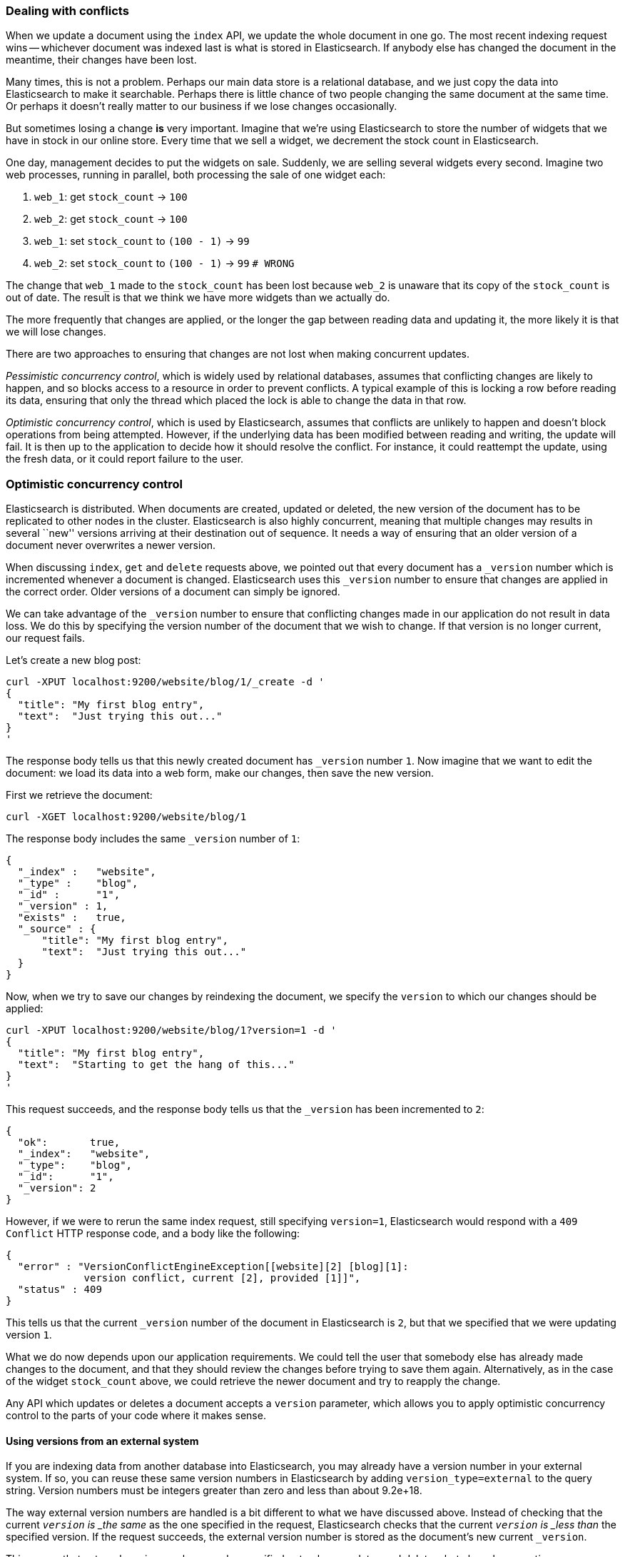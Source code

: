 [[version-control]]
=== Dealing with conflicts

When we update a document using the `index` API, we update the whole document
in one go. The most recent indexing request wins -- whichever document was
indexed last is what is stored in Elasticsearch. If anybody else has changed
the document in the meantime, their changes have been lost.

Many times, this is not a problem.  Perhaps our main data store is a relational
database, and we just copy the data into Elasticsearch to make it searchable.
Perhaps there is little chance of two people changing the same
document at the same time. Or perhaps it doesn't really matter to our
business if we lose changes occasionally.

But sometimes losing a change *is* very important.  Imagine that
we're using Elasticsearch to store the number of widgets that we have
in stock in our online store. Every time that we sell a widget,
we decrement the stock count in Elasticsearch.

One day, management decides to put the widgets on sale. Suddenly, we are
selling several widgets every second. Imagine two web processes, running in
parallel, both processing the sale of one widget each:

1. `web_1`: get `stock_count` -> `100`
2. `web_2`: get `stock_count` -> `100`
3. `web_1`: set `stock_count` to `(100 - 1)` -> `99`
4. `web_2`: set `stock_count` to `(100 - 1)` -> `99`  `# WRONG`

The change that `web_1` made to the `stock_count` has been lost
because `web_2` is unaware that its copy of the `stock_count` is out of date.
The result is that we think we have more widgets than we actually do.

The more frequently that changes are applied, or the longer the gap
between reading data and updating it, the more likely it is that we
will lose changes.

There are two approaches to ensuring that changes are not lost when
making concurrent updates.

_Pessimistic concurrency control_, which is widely used by relational databases,
assumes that conflicting changes are likely to happen, and so blocks
access to a resource in order to prevent conflicts. A typical
example of this is locking a row before reading its data, ensuring that
only the thread which placed the lock is able to change the data in that row.

_Optimistic concurrency control_, which is used by Elasticsearch,
assumes that conflicts are unlikely to happen and doesn't block operations
from being attempted. However, if the underlying
data has been modified between reading and writing, the update will fail.
It is then up to the application to decide how it should resolve the conflict.
For instance, it could reattempt the update, using the fresh
data, or it could report failure to the user.

=== Optimistic concurrency control

Elasticsearch is distributed.  When documents are
created, updated or deleted, the new version of the document has to be
replicated to other nodes in the cluster.  Elasticsearch is also highly
concurrent, meaning that multiple changes may results in several ``new''
versions arriving at their destination out of sequence. It needs a way of
ensuring that an older version of a document never overwrites a newer version.

When discussing `index`, `get` and `delete` requests above, we pointed
out that every document has a `_version` number which is incremented whenever
a document is changed. Elasticsearch uses this `_version` number to ensure
that changes are applied in the correct order. Older versions of a document
can simply be ignored.

We can take advantage of the `_version` number to ensure that conflicting
changes made in our application do not result in data loss.
We do this by specifying the version number of the document that we wish
to change.  If that version is no longer current, our request fails.

Let's create a new blog post:

    curl -XPUT localhost:9200/website/blog/1/_create -d '
    {
      "title": "My first blog entry",
      "text":  "Just trying this out..."
    }
    '

The response body tells us that this newly created document has `_version`
number `1`.  Now imagine that we want to edit the document: we load its data
into a web form, make our changes, then save the new version.

First we retrieve the document:

    curl -XGET localhost:9200/website/blog/1

The response body includes the same `_version` number of `1`:

    {
      "_index" :   "website",
      "_type" :    "blog",
      "_id" :      "1",
      "_version" : 1,
      "exists" :   true,
      "_source" : {
          "title": "My first blog entry",
          "text":  "Just trying this out..."
      }
    }

Now, when we try to save our changes by reindexing the document, we specify
the `version` to which our changes should be applied:

    curl -XPUT localhost:9200/website/blog/1?version=1 -d '
    {
      "title": "My first blog entry",
      "text":  "Starting to get the hang of this..."
    }
    '

This request succeeds, and the response body tells us that the `_version`
has been incremented to `2`:

    {
      "ok":       true,
      "_index":   "website",
      "_type":    "blog",
      "_id":      "1",
      "_version": 2
    }

However, if we were to rerun the same index request, still specifying
`version=1`, Elasticsearch would respond with a `409 Conflict` HTTP response
code, and a body like the following:

    {
      "error" : "VersionConflictEngineException[[website][2] [blog][1]:
                 version conflict, current [2], provided [1]]",
      "status" : 409
    }

This tells us that the current `_version` number of the document in
Elasticsearch is `2`, but that we specified that we were updating version `1`.

What we do now depends upon our application requirements.  We could tell
the user that somebody else has already made changes to the document,
and that they should review the changes before trying to save them again.
Alternatively, as in the case of the widget `stock_count` above, we could
retrieve the newer document and try to reapply the change.

Any API which updates or deletes a document accepts a `version`
parameter, which allows you to apply optimistic concurrency control
to the parts of your code where it makes sense.

==== Using versions from an external system

If you are indexing data from another database into Elasticsearch, you
may already have a version number in your external system.  If so,
you can reuse these same version numbers in Elasticsearch by adding
`version_type=external` to the query string. Version numbers must
be integers greater than zero and less than about 9.2e+18.

The way external version numbers are handled is a bit different to what
we have discussed above.  Instead of checking that the current `_version`
is _the same_ as the one specified in the request, Elasticsearch checks
that the current `_version` is _less than_ the specified version.
If the request succeeds, the external version number
is stored as the document's new current `_version`.

This means that external version numbers can be specified not only on
updates and deletes, but also when _creating_ new documents.

For instance, to create a new blog post with an external version number
of `5`, we can do the following:

    curl -XPUT 'localhost:9200/website/blog/2?version=5&version_type=external' -d '
    {
      "title": "My first external blog entry",
      "text":  "Starting to get the hang of this..."
    }
    '

In the response, we can see that the current `_version` number is now `5`:

    {
      "ok":       true,
      "_index":   "website",
      "_type":    "blog",
      "_id":      "2",
      "_version": 5
    }

Now we update this document, but specifying a new `version` number of `10`:

    curl -XPUT 'localhost:9200/website/blog/2?version=10&version_type=external' -d '
    {
      "title": "My first external blog entry",
      "text":  "This is a piece of cake..."
    }
    '

This request succeeds and sets the new current `_version` to `10`:

    {
      "ok":       true,
      "_index":   "website",
      "_type":    "blog",
      "_id":      "2",
      "_version": 10
    }

If you were to rerun this request, it would fail with the same conflict
error we saw above, because the specified version is not greater than
the current version in Elasticsearch.


